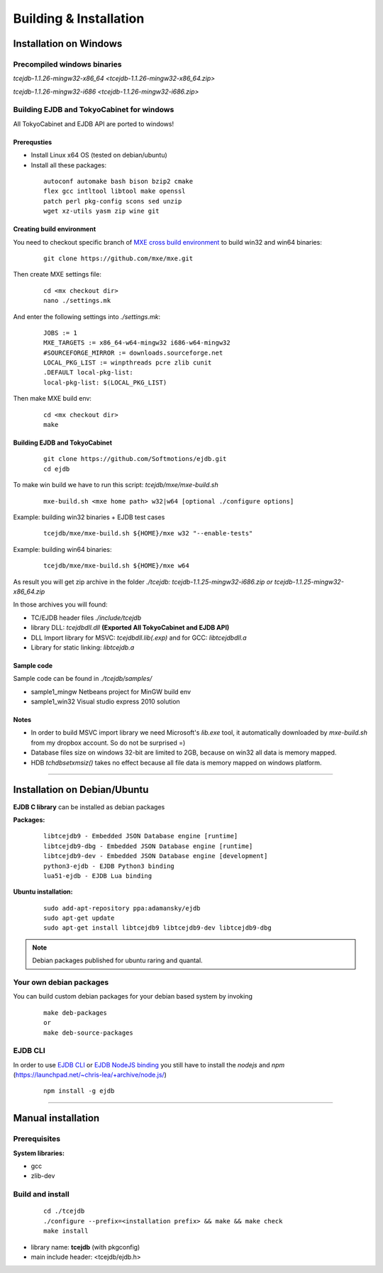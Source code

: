 Building & Installation
=======================

Installation on Windows
************************

Precompiled windows binaries
############################

`tcejdb-1.1.26-mingw32-x86_64 <tcejdb-1.1.26-mingw32-x86_64.zip>`

`tcejdb-1.1.26-mingw32-i686 <tcejdb-1.1.26-mingw32-i686.zip>`

Building EJDB and TokyoCabinet for windows
##########################################

All TokyoCabinet and EJDB API are ported to windows!

Prerequsties
-------------

* Install Linux x64 OS (tested on debian/ubuntu)
* Install all these packages:
   
 ::

    autoconf automake bash bison bzip2 cmake
    flex gcc intltool libtool make openssl
    patch perl pkg-config scons sed unzip
    wget xz-utils yasm zip wine git

Creating build environment
---------------------------

You need to checkout specific branch of `MXE cross build environment <http://mxe.cc/>`_ to build win32 and win64 binaries:

 ::

    git clone https://github.com/mxe/mxe.git

Then create MXE settings file:

 ::

    cd <mx checkout dir>
    nano ./settings.mk

And enter the following settings into `./settings.mk`:

 ::

    JOBS := 1
    MXE_TARGETS := x86_64-w64-mingw32 i686-w64-mingw32
    #SOURCEFORGE_MIRROR := downloads.sourceforge.net
    LOCAL_PKG_LIST := winpthreads pcre zlib cunit
    .DEFAULT local-pkg-list:
    local-pkg-list: $(LOCAL_PKG_LIST)

Then make MXE build env:

 ::

    cd <mx checkout dir>
    make

Building EJDB and TokyoCabinet
------------------------------

 ::

    git clone https://github.com/Softmotions/ejdb.git
    cd ejdb

To make win build we have to run this script: `tcejdb/mxe/mxe-build.sh`

 ::

    mxe-build.sh <mxe home path> w32|w64 [optional ./configure options]

Example: building win32 binaries + EJDB test cases

 ::

    tcejdb/mxe/mxe-build.sh ${HOME}/mxe w32 "--enable-tests"

Example: building win64 binaries:

 ::

    tcejdb/mxe/mxe-build.sh ${HOME}/mxe w64

As result you will get zip archive in the folder `./tcejdb: tcejdb-1.1.25-mingw32-i686.zip or tcejdb-1.1.25-mingw32-x86_64.zip`

In those archives you will found:

* TC/EJDB header files `./include/tcejdb`
* library DLL: `tcejdbdll.dll`  **(Exported All TokyoCabinet and EJDB API)**
* DLL Import library for MSVC: `tcejdbdll.lib(.exp)` and for GCC: `libtcejdbdll.a`
* Library for static linking: `libtcejdb.a`

Sample code
------------

Sample code can be found in `./tcejdb/samples/`

* sample1_mingw Netbeans project for MinGW build env
* sample1_win32 Visual studio express 2010 solution

Notes
-----

* In order to build MSVC import library we need Microsoft's `lib.exe` tool, it automatically downloaded by `mxe-build.sh` from my dropbox account. So do not be surprised =)

* Database files size on windows 32-bit are limited to 2GB, because on win32 all data is memory mapped.

* HDB `tchdbsetxmsiz()` takes no effect because all file data is memory mapped on windows platform.


------------------------------------



Installation on Debian/Ubuntu
*****************************

**EJDB C library** can be installed as debian packages

**Packages:**

 ::

    libtcejdb9 - Embedded JSON Database engine [runtime]
    libtcejdb9-dbg - Embedded JSON Database engine [runtime]
    libtcejdb9-dev - Embedded JSON Database engine [development]
    python3-ejdb - EJDB Python3 binding
    lua51-ejdb - EJDB Lua binding

**Ubuntu installation:**

 ::

    sudo add-apt-repository ppa:adamansky/ejdb
    sudo apt-get update
    sudo apt-get install libtcejdb9 libtcejdb9-dev libtcejdb9-dbg

.. note:: Debian packages published for ubuntu raring and quantal.


Your own debian packages
########################

You can build custom debian packages for your debian based system by invoking

 ::

    make deb-packages
    or
    make deb-source-packages


EJDB CLI
########

In order to use `EJDB CLI <https://github.com/Softmotions/ejdb/wiki/EJDB-Command-line-interface>`_ or `EJDB NodeJS binding <https://github.com/Softmotions/ejdb-node>`_ you still have to install the *nodejs* and *npm* (`https://launchpad.net/~chris-lea/+archive/node.js/ <https://launchpad.net/~chris-lea/+archive/ubuntu/node.js>`_)

 ::    

    npm install -g ejdb




------------------------------------



Manual installation
***********************

Prerequisites
##############

**System libraries:**

* gcc
* zlib-dev

Build and install
##################

 ::

   cd ./tcejdb
   ./configure --prefix=<installation prefix> && make && make check
   make install

* library name: **tcejdb** (with pkgconfig)
* main include header: <tcejdb/ejdb.h>
